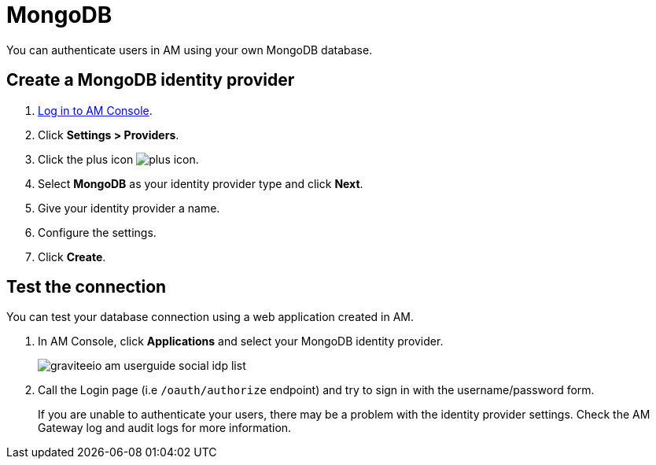 = MongoDB

You can authenticate users in AM using your own MongoDB database.

== Create a MongoDB identity provider

. link:/am/current/am_userguide_authentication.html[Log in to AM Console^].
. Click *Settings > Providers*.
. Click the plus icon image:icons/plus-icon.png[role="icon"].
. Select *MongoDB* as your identity provider type and click *Next*.
. Give your identity provider a name.
. Configure the settings.
. Click *Create*.

== Test the connection

You can test your database connection using a web application created in AM.

. In AM Console, click *Applications* and select your MongoDB identity provider.
+
image::am/current/graviteeio-am-userguide-social-idp-list.png[]
+
. Call the Login page (i.e `/oauth/authorize` endpoint) and try to sign in with the username/password form.
+
If you are unable to authenticate your users, there may be a problem with the identity provider settings. Check the AM Gateway log and audit logs for more information.
